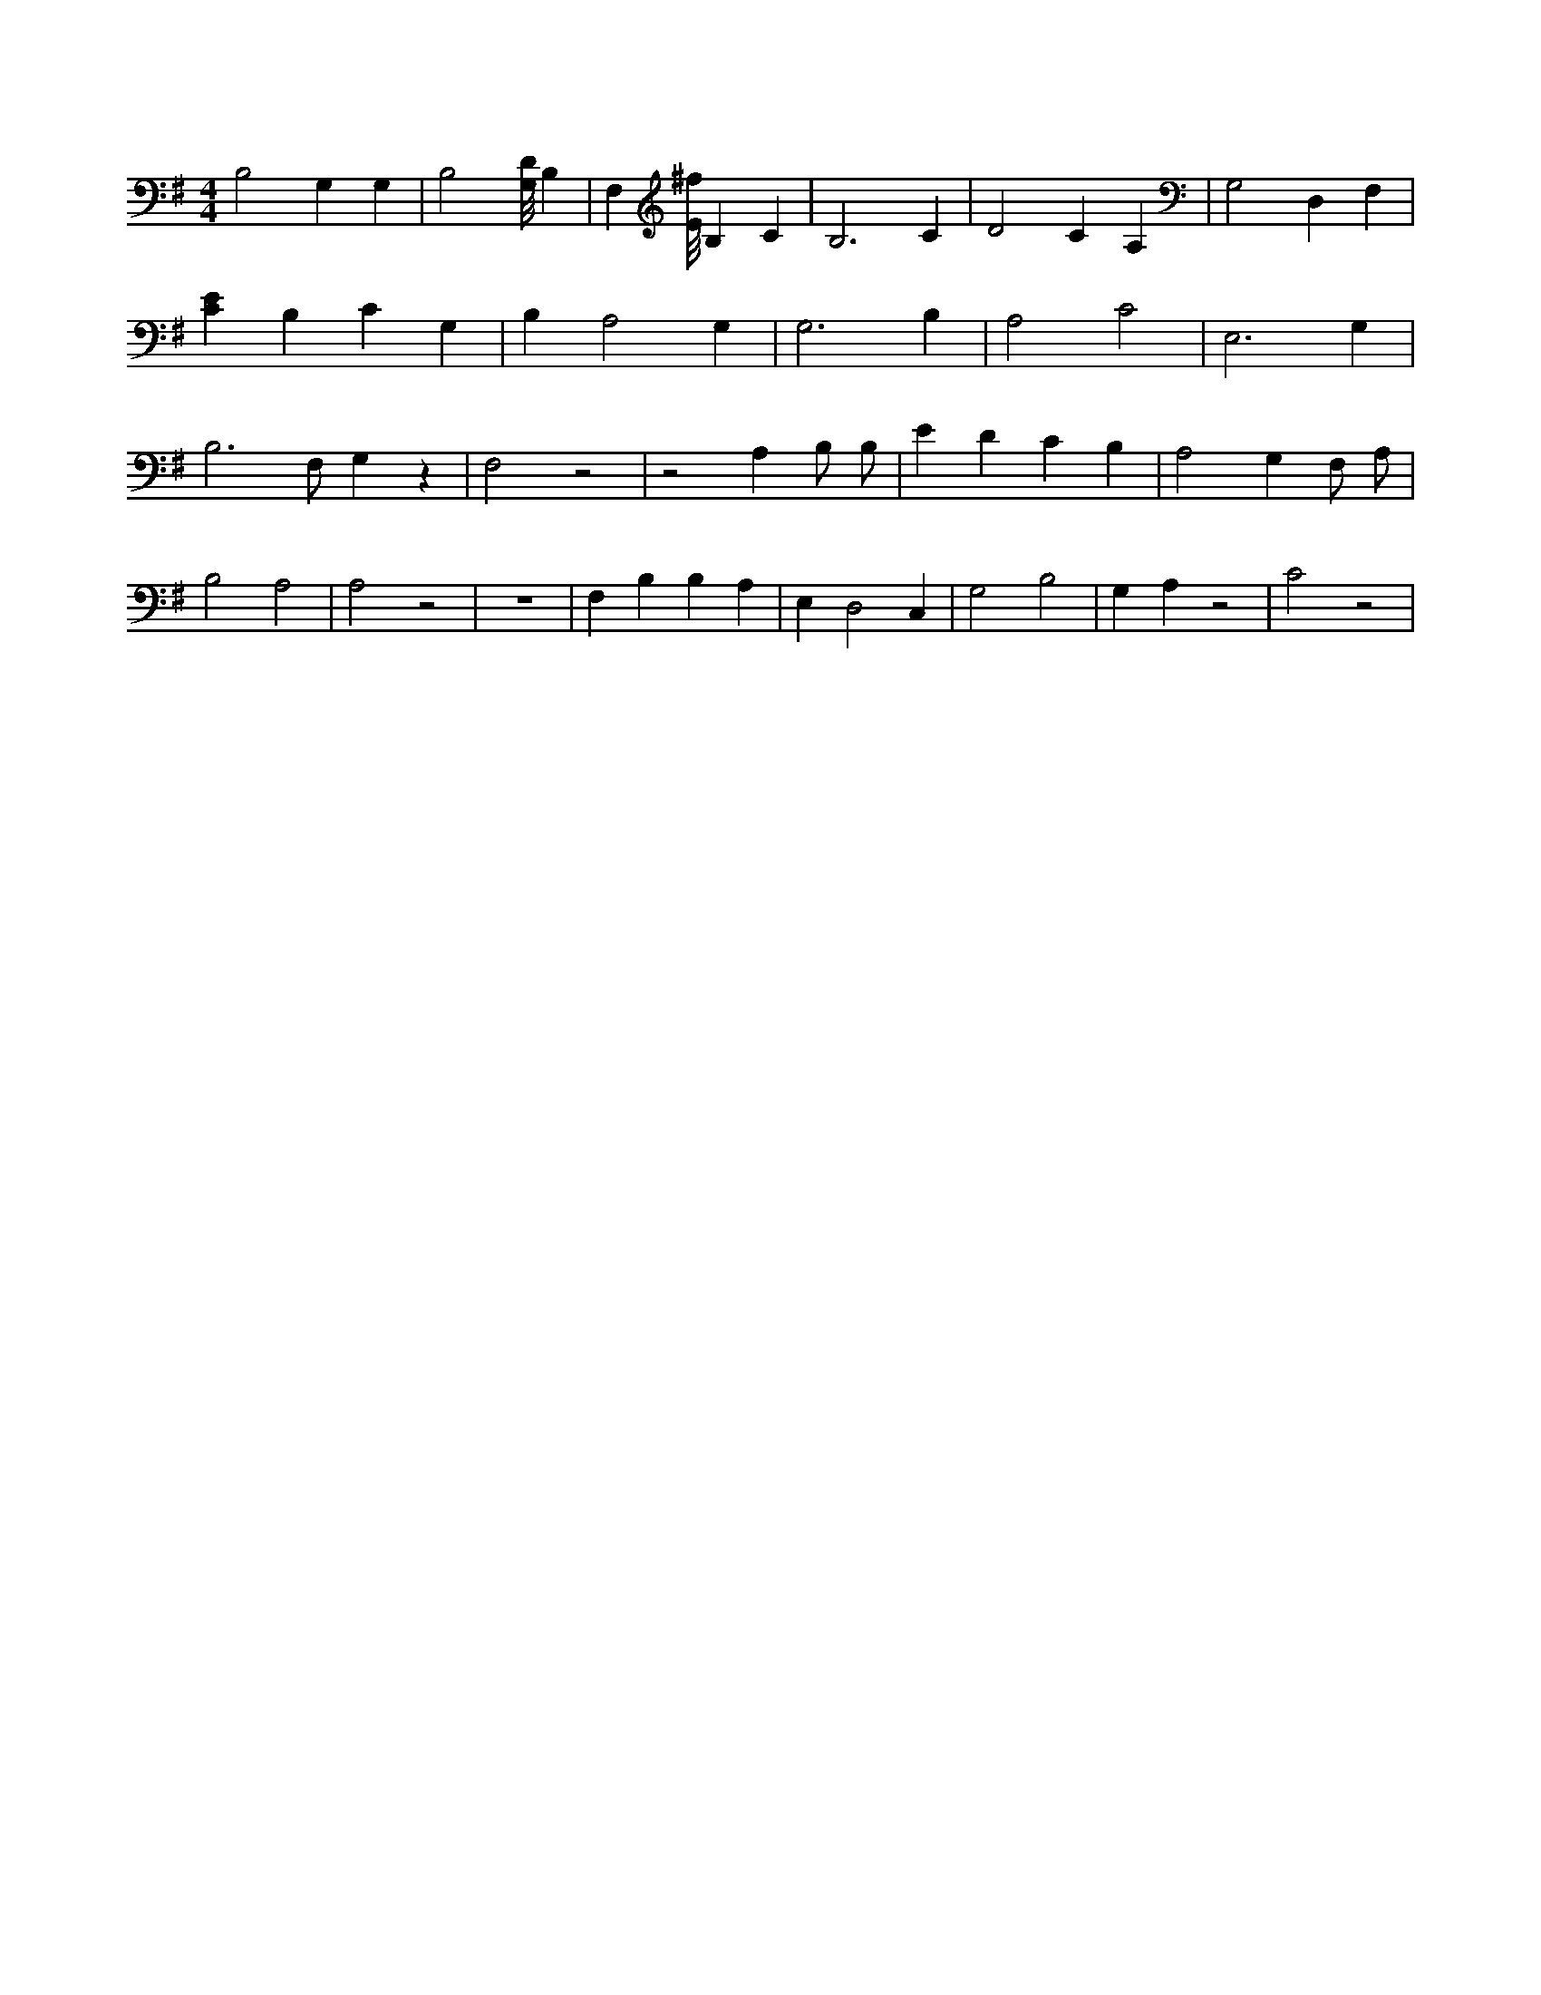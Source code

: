 X:440
L:1/4
M:4/4
K:GMaj
B,2 G, G, | B,2 [G,/8D/8] B, | F, [E/8^f/8] B, C | B,3 C | D2 C A, | G,2 D, F, | [CE] B, C G, | B, A,2 G, | G,3 B, | A,2 C2 | E,3 G, | B,3 /2 F,/2 G, z | F,2 z2 | z2 A, B,/2 B,/2 | E D C B, | A,2 G, F,/2 A,/2 | B,2 A,2 | A,2 z2 | z4 | F, B, B, A, | E, D,2 C, | G,2 B,2 | G, A, z2 | C2 z2 |
